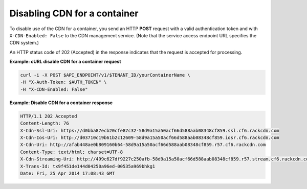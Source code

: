 .. _gsg-disable-cdn:

Disabling CDN for a container
~~~~~~~~~~~~~~~~~~~~~~~~~~~~~

To disable use of the CDN for a container, you send an HTTP **POST**
request with a valid authentication token and with
``X-CDN-Enabled: False`` to the CDN management service. (Note that the
service access endpoint URL specifies the CDN system.)

An HTTP status code of 202 (Accepted) in the response indicates that the
request is accepted for processing.
 
**Example: cURL disable CDN for a container request**

.. code::

   curl -i -X POST $API_ENDPOINT/v1/$TENANT_ID/yourContainerName \
   -H "X-Auth-Token: $AUTH_TOKEN" \
   -H "X-CDN-Enabled: False"

**Example: Disable CDN for a container response**

.. code::

   HTTP/1.1 202 Accepted
   Content-Length: 76
   X-Cdn-Ssl-Uri: https://d0bba87ecb20cfe87c32-58d9a15a50acf66d588aab08348cf859.ssl.cf6.rackcdn.com
   X-Cdn-Ios-Uri: http://d03710c19b61b2c12609-58d9a15a50acf66d588aab08348cf859.iosr.cf6.rackcdn.com
   X-Cdn-Uri: http://afab448ae0b809160b64-58d9a15a50acf66d588aab08348cf859.r57.cf6.rackcdn.com
   Content-Type: text/html; charset=UTF-8
   X-Cdn-Streaming-Uri: http://499c627df9227c250afb-58d9a15a50acf66d588aab08348cf859.r57.stream.cf6.rackcdn.com
   X-Trans-Id: tx9f451de144d04250a96ed-00535a969bhkg1
   Date: Fri, 25 Apr 2014 17:08:43 GMT
